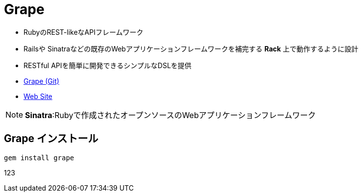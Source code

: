 = Grape

- RubyのREST-likeなAPIフレームワーク
- Railsや Sinatraなどの既存のWebアプリケーションフレームワークを補完する *Rack* 上で動作するように設計
- RESTful APIを簡単に開発できるシンプルなDSLを提供
- https://github.com/ruby-grape/grape[Grape (Git)]
- http://www.ruby-grape.org/[Web Site]

NOTE: *Sinatra*:Rubyで作成されたオープンソースのWebアプリケーションフレームワーク

== Grape インストール
----
gem install grape
----

123
